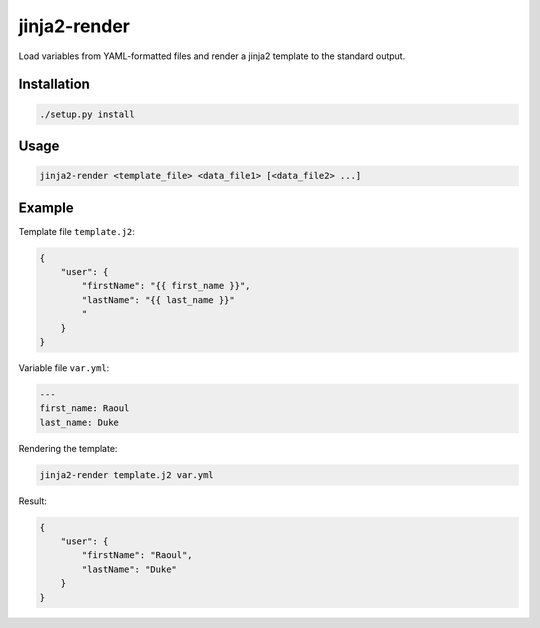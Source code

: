 jinja2-render
=============

Load variables from YAML-formatted files and render a jinja2 template to
the standard output.

Installation
------------

.. code-block:: bash

   ./setup.py install

Usage
-----

.. code-block:: bash

    jinja2-render <template_file> <data_file1> [<data_file2> ...]

Example
-------

Template file ``template.j2``:

.. code-block:: json

    {
        "user": {
            "firstName": "{{ first_name }}",
            "lastName": "{{ last_name }}"
            "
        }
    }

Variable file ``var.yml``:

.. code-block:: yaml

    ---
    first_name: Raoul
    last_name: Duke

Rendering the template:

.. code-block:: bash

    jinja2-render template.j2 var.yml

Result:

.. code-block:: json

    {
        "user": {
            "firstName": "Raoul",
            "lastName": "Duke"
        }
    }
